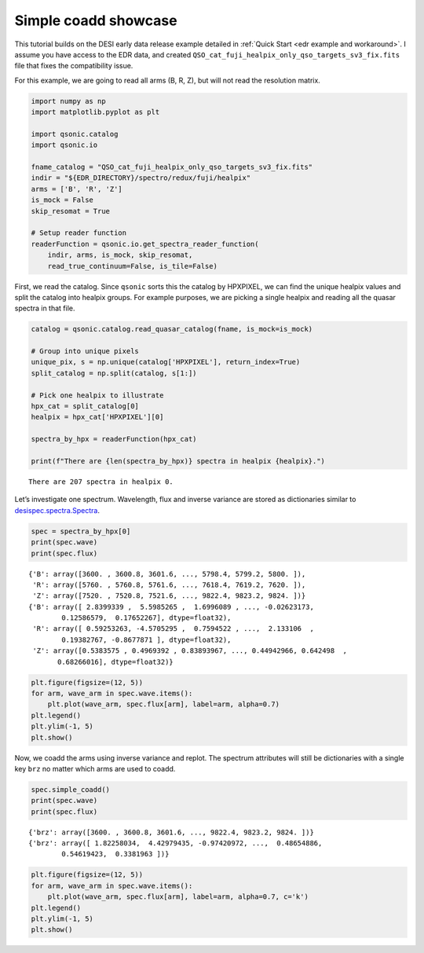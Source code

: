 Simple coadd showcase
=====================

This tutorial builds on the DESI early data release example detailed in :ref:`Quick Start <edr example and workaround>`. I assume you have access to the EDR data, and created ``QSO_cat_fuji_healpix_only_qso_targets_sv3_fix.fits`` file that fixes the compatibility issue.

For this example, we are going to read all arms (B, R, Z), but will not read the resolution matrix.

.. code:: python3

    import numpy as np
    import matplotlib.pyplot as plt
    
    import qsonic.catalog
    import qsonic.io

    fname_catalog = "QSO_cat_fuji_healpix_only_qso_targets_sv3_fix.fits"
    indir = "${EDR_DIRECTORY}/spectro/redux/fuji/healpix"
    arms = ['B', 'R', 'Z']
    is_mock = False
    skip_resomat = True

    # Setup reader function
    readerFunction = qsonic.io.get_spectra_reader_function(
        indir, arms, is_mock, skip_resomat,
        read_true_continuum=False, is_tile=False)

First, we read the catalog. Since ``qsonic`` sorts this the catalog by
HPXPIXEL, we can find the unique healpix values and split the catalog
into healpix groups. For example purposes, we are picking a single healpix and
reading all the quasar spectra in that file.

.. code:: python3

    catalog = qsonic.catalog.read_quasar_catalog(fname, is_mock=is_mock)

    # Group into unique pixels
    unique_pix, s = np.unique(catalog['HPXPIXEL'], return_index=True)
    split_catalog = np.split(catalog, s[1:])

    # Pick one healpix to illustrate
    hpx_cat = split_catalog[0]
    healpix = hpx_cat['HPXPIXEL'][0]

    spectra_by_hpx = readerFunction(hpx_cat)

    print(f"There are {len(spectra_by_hpx)} spectra in healpix {healpix}.")


.. parsed-literal::

    There are 207 spectra in healpix 0.


Let’s investigate one spectrum. Wavelength, flux and inverse variance
are stored as dictionaries similar to
`desispec.spectra.Spectra <https://desispec.readthedocs.io/en/latest/api.html#desispec-spectra>`_.

.. code:: python3

    spec = spectra_by_hpx[0]
    print(spec.wave)
    print(spec.flux)


.. parsed-literal::

    {'B': array([3600. , 3600.8, 3601.6, ..., 5798.4, 5799.2, 5800. ]),
     'R': array([5760. , 5760.8, 5761.6, ..., 7618.4, 7619.2, 7620. ]),
     'Z': array([7520. , 7520.8, 7521.6, ..., 9822.4, 9823.2, 9824. ])}
    {'B': array([ 2.8399339 ,  5.5985265 ,  1.6996089 , ..., -0.02623173,
            0.12586579,  0.17652267], dtype=float32),
     'R': array([ 0.59253263, -4.5705295 ,  0.7594522 , ...,  2.133106  ,
            0.19382767, -0.8677871 ], dtype=float32),
     'Z': array([0.5383575 , 0.4969392 , 0.83893967, ..., 0.44942966, 0.642498  ,
           0.68266016], dtype=float32)}


.. code:: python3

    plt.figure(figsize=(12, 5))
    for arm, wave_arm in spec.wave.items():
        plt.plot(wave_arm, spec.flux[arm], label=arm, alpha=0.7)
    plt.legend()
    plt.ylim(-1, 5)
    plt.show()



.. image:: ../_static/simple_coadd_showcase_3arms.png


Now, we coadd the arms using inverse variance and replot. The spectrum
attributes will still be dictionaries with a single key ``brz`` no
matter which arms are used to coadd.

.. code:: python3

    spec.simple_coadd()
    print(spec.wave)
    print(spec.flux)


.. parsed-literal::

    {'brz': array([3600. , 3600.8, 3601.6, ..., 9822.4, 9823.2, 9824. ])}
    {'brz': array([ 1.82258034,  4.42979435, -0.97420972, ...,  0.48654886,
            0.54619423,  0.3381963 ])}


.. code:: python3

    plt.figure(figsize=(12, 5))
    for arm, wave_arm in spec.wave.items():
        plt.plot(wave_arm, spec.flux[arm], label=arm, alpha=0.7, c='k')
    plt.legend()
    plt.ylim(-1, 5)
    plt.show()



.. image:: ../_static/simple_coadd_showcase_coadded.png

